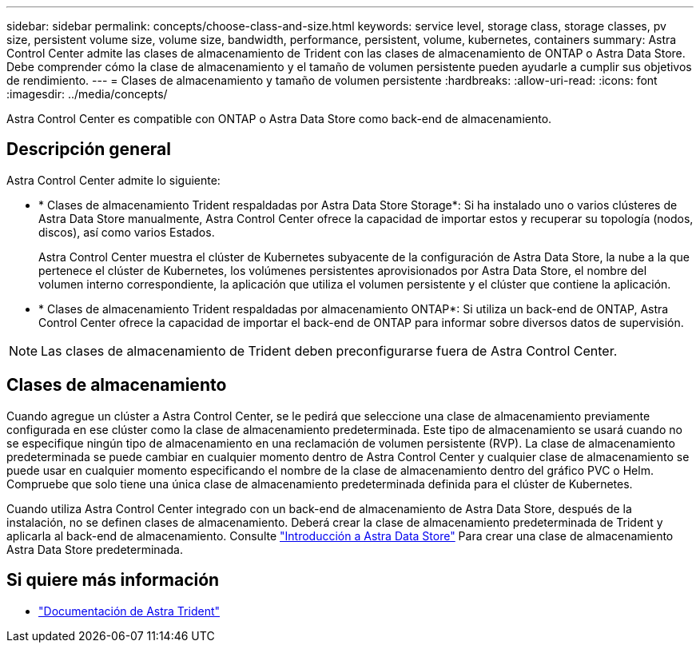 ---
sidebar: sidebar 
permalink: concepts/choose-class-and-size.html 
keywords: service level, storage class, storage classes, pv size, persistent volume size, volume size, bandwidth, performance, persistent, volume, kubernetes, containers 
summary: Astra Control Center admite las clases de almacenamiento de Trident con las clases de almacenamiento de ONTAP o Astra Data Store. Debe comprender cómo la clase de almacenamiento y el tamaño de volumen persistente pueden ayudarle a cumplir sus objetivos de rendimiento. 
---
= Clases de almacenamiento y tamaño de volumen persistente
:hardbreaks:
:allow-uri-read: 
:icons: font
:imagesdir: ../media/concepts/


[role="lead"]
Astra Control Center es compatible con ONTAP o Astra Data Store como back-end de almacenamiento.



== Descripción general

Astra Control Center admite lo siguiente:

* * Clases de almacenamiento Trident respaldadas por Astra Data Store Storage*: Si ha instalado uno o varios clústeres de Astra Data Store manualmente, Astra Control Center ofrece la capacidad de importar estos y recuperar su topología (nodos, discos), así como varios Estados.
+
Astra Control Center muestra el clúster de Kubernetes subyacente de la configuración de Astra Data Store, la nube a la que pertenece el clúster de Kubernetes, los volúmenes persistentes aprovisionados por Astra Data Store, el nombre del volumen interno correspondiente, la aplicación que utiliza el volumen persistente y el clúster que contiene la aplicación.

* * Clases de almacenamiento Trident respaldadas por almacenamiento ONTAP*: Si utiliza un back-end de ONTAP, Astra Control Center ofrece la capacidad de importar el back-end de ONTAP para informar sobre diversos datos de supervisión.



NOTE: Las clases de almacenamiento de Trident deben preconfigurarse fuera de Astra Control Center.



== Clases de almacenamiento

Cuando agregue un clúster a Astra Control Center, se le pedirá que seleccione una clase de almacenamiento previamente configurada en ese clúster como la clase de almacenamiento predeterminada. Este tipo de almacenamiento se usará cuando no se especifique ningún tipo de almacenamiento en una reclamación de volumen persistente (RVP). La clase de almacenamiento predeterminada se puede cambiar en cualquier momento dentro de Astra Control Center y cualquier clase de almacenamiento se puede usar en cualquier momento especificando el nombre de la clase de almacenamiento dentro del gráfico PVC o Helm. Compruebe que solo tiene una única clase de almacenamiento predeterminada definida para el clúster de Kubernetes.

Cuando utiliza Astra Control Center integrado con un back-end de almacenamiento de Astra Data Store, después de la instalación, no se definen clases de almacenamiento. Deberá crear la clase de almacenamiento predeterminada de Trident y aplicarla al back-end de almacenamiento. Consulte https://docs.netapp.com/us-en/astra-data-store/get-started/setup-ads.html#set-up-astra-data-store-as-storage-backend["Introducción a Astra Data Store"] Para crear una clase de almacenamiento Astra Data Store predeterminada.



== Si quiere más información

* https://docs.netapp.com/us-en/trident/index.html["Documentación de Astra Trident"^]

